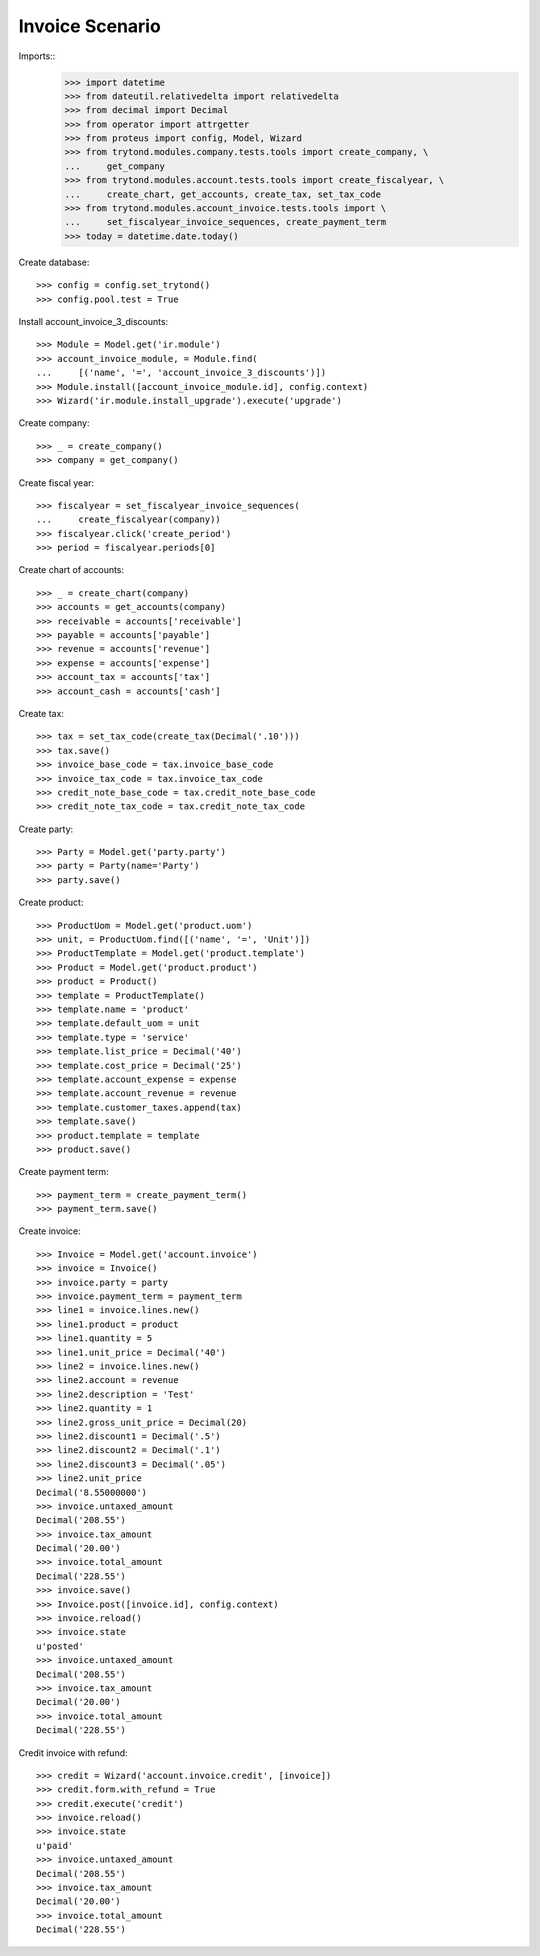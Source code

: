 ================
Invoice Scenario
================

Imports::
    >>> import datetime
    >>> from dateutil.relativedelta import relativedelta
    >>> from decimal import Decimal
    >>> from operator import attrgetter
    >>> from proteus import config, Model, Wizard
    >>> from trytond.modules.company.tests.tools import create_company, \
    ...     get_company
    >>> from trytond.modules.account.tests.tools import create_fiscalyear, \
    ...     create_chart, get_accounts, create_tax, set_tax_code
    >>> from trytond.modules.account_invoice.tests.tools import \
    ...     set_fiscalyear_invoice_sequences, create_payment_term
    >>> today = datetime.date.today()

Create database::

    >>> config = config.set_trytond()
    >>> config.pool.test = True

Install account_invoice_3_discounts::

    >>> Module = Model.get('ir.module')
    >>> account_invoice_module, = Module.find(
    ...     [('name', '=', 'account_invoice_3_discounts')])
    >>> Module.install([account_invoice_module.id], config.context)
    >>> Wizard('ir.module.install_upgrade').execute('upgrade')

Create company::

    >>> _ = create_company()
    >>> company = get_company()

Create fiscal year::

    >>> fiscalyear = set_fiscalyear_invoice_sequences(
    ...     create_fiscalyear(company))
    >>> fiscalyear.click('create_period')
    >>> period = fiscalyear.periods[0]

Create chart of accounts::

    >>> _ = create_chart(company)
    >>> accounts = get_accounts(company)
    >>> receivable = accounts['receivable']
    >>> payable = accounts['payable']
    >>> revenue = accounts['revenue']
    >>> expense = accounts['expense']
    >>> account_tax = accounts['tax']
    >>> account_cash = accounts['cash']

Create tax::

    >>> tax = set_tax_code(create_tax(Decimal('.10')))
    >>> tax.save()
    >>> invoice_base_code = tax.invoice_base_code
    >>> invoice_tax_code = tax.invoice_tax_code
    >>> credit_note_base_code = tax.credit_note_base_code
    >>> credit_note_tax_code = tax.credit_note_tax_code

Create party::

    >>> Party = Model.get('party.party')
    >>> party = Party(name='Party')
    >>> party.save()

Create product::

    >>> ProductUom = Model.get('product.uom')
    >>> unit, = ProductUom.find([('name', '=', 'Unit')])
    >>> ProductTemplate = Model.get('product.template')
    >>> Product = Model.get('product.product')
    >>> product = Product()
    >>> template = ProductTemplate()
    >>> template.name = 'product'
    >>> template.default_uom = unit
    >>> template.type = 'service'
    >>> template.list_price = Decimal('40')
    >>> template.cost_price = Decimal('25')
    >>> template.account_expense = expense
    >>> template.account_revenue = revenue
    >>> template.customer_taxes.append(tax)
    >>> template.save()
    >>> product.template = template
    >>> product.save()

Create payment term::

    >>> payment_term = create_payment_term()
    >>> payment_term.save()

Create invoice::

    >>> Invoice = Model.get('account.invoice')
    >>> invoice = Invoice()
    >>> invoice.party = party
    >>> invoice.payment_term = payment_term
    >>> line1 = invoice.lines.new()
    >>> line1.product = product
    >>> line1.quantity = 5
    >>> line1.unit_price = Decimal('40')
    >>> line2 = invoice.lines.new()
    >>> line2.account = revenue
    >>> line2.description = 'Test'
    >>> line2.quantity = 1
    >>> line2.gross_unit_price = Decimal(20)
    >>> line2.discount1 = Decimal('.5')
    >>> line2.discount2 = Decimal('.1')
    >>> line2.discount3 = Decimal('.05')
    >>> line2.unit_price
    Decimal('8.55000000')
    >>> invoice.untaxed_amount
    Decimal('208.55')
    >>> invoice.tax_amount
    Decimal('20.00')
    >>> invoice.total_amount
    Decimal('228.55')
    >>> invoice.save()
    >>> Invoice.post([invoice.id], config.context)
    >>> invoice.reload()
    >>> invoice.state
    u'posted'
    >>> invoice.untaxed_amount
    Decimal('208.55')
    >>> invoice.tax_amount
    Decimal('20.00')
    >>> invoice.total_amount
    Decimal('228.55')

Credit invoice with refund::

    >>> credit = Wizard('account.invoice.credit', [invoice])
    >>> credit.form.with_refund = True
    >>> credit.execute('credit')
    >>> invoice.reload()
    >>> invoice.state
    u'paid'
    >>> invoice.untaxed_amount
    Decimal('208.55')
    >>> invoice.tax_amount
    Decimal('20.00')
    >>> invoice.total_amount
    Decimal('228.55')
